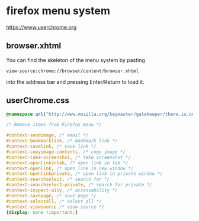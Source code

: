 #+STARTUP: content
* firefox menu system 

[[https://www.userchrome.org]]

** browser.xhtml

You can find the skeleton of the menu system by pasting

#+begin_example
view-source:chrome://browser/content/browser.xhtml
#+end_example

into the address bar and pressing Enter/Return to load it. 

** userChrome.css

#+begin_src css
@namespace url("http://www.mozilla.org/keymaster/gatekeeper/there.is.only.xul"); /* only needed once */

/* Remove items from Firefox menu */

#context-sendimage, /* email */
#context-bookmarklink, /* bookmark link */
#context-savelink, /* save link */
#context-copyimage-contents, /* copy image */
#context-take-screenshot, /* take screenshot */
#context-openlinkintab, /* open link in tab */
#context-openlink, /* open link in new window */
#context-openlinkprivate, /* open link in private window */
#context-searchselect, /* search for */
#context-searchselect-private, /* search for private */
#context-inspect-a11y, /* accessability */
#context-savepage, /* save page */
#context-selectall, /* select all */
#context-viewsource /* view source */
{display: none !important;}
#+end_src
